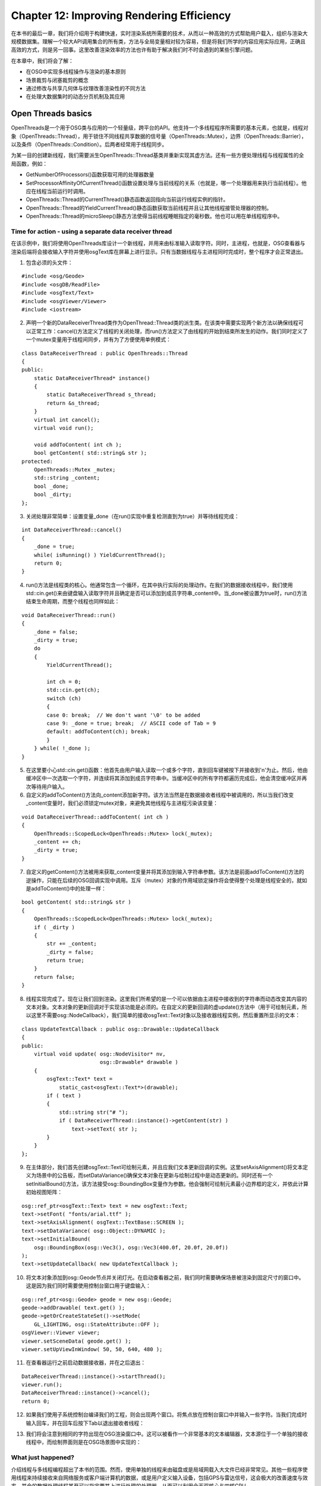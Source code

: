 Chapter 12: Improving Rendering Efficiency
============================================

在本书的最后一章，我们将介绍用于构建快速，实时渲染系统所需要的技术，从而以一种高效的方式帮助用户载入，组织与渲染大规模数据集。理解一个较大API调用集合的所有类，方法与全局变量相对较为容易，但是将我们所学的内容应用实际应用，正确且高效的方式，则是另一回事。这里改善渲染效率的方法也许有助于解决我们时不时会遇到的某些引擎问题。

在本章中，我们将会了解：

* 在OSG中实现多线程操作与渲染的基本原则
* 场景裁剪与闭塞裁剪的概念
* 通过修改与共享几何体与纹理改善渲染性的不同方法
* 在处理大数据集时的动态分页机制及其应用

Open Threads basics
----------------------

OpenThreads是一个用于OSG类与应用的一个轻量级，跨平台的API。他支持一个多线程程序所需要的基本元素，也就是，线程对象（OpenThreads::Thread），用于锁住不同线程共享数据的信号量（OpenThreads::Mutex），边界（OpenThreads::Barrier），以及条件（OpenThreads::Condition）。后两者经常用于线程同步。

为某一目的创建新线程，我们需要派生OpenThreads::Thread基类并重新实现其虚方法。还有一些方便处理线程与线程属性的全局函数，例如：

* GetNumberOfProcessors()函数获取可用的处理器数量
* SetProcessorAffinityOfCurrentThread()函数设置处理与当前线程的关系（也就是，哪一个处理器用来执行当前线程）。他应在线程当前运行时调用。
* OpenThreads::Thread的CurrentThread()静态函数返回指向当前运行线程实例的指针。
* OpenThreads::Thread的YieldCurrentThread()静态函数获取当前线程并且让其他线程接管处理器的控制。
* OpenThreads::Thread的microSleep()静态方法使得当前线程睡眠指定的毫秒数。他也可以用在单线程程序中。

Time for action - using a separate data receiver thread
~~~~~~~~~~~~~~~~~~~~~~~~~~~~~~~~~~~~~~~~~~~~~~~~~~~~~~~~~~~~

在该示例中，我们将使用OpenThreads库设计一个新线程，并用来由标准输入读取字符。同时，主进程，也就是，OSG查看器与渲染后端将会接收输入字符并使用osgText库在屏幕上进行显示。只有当数据线程与主进程同时完成时，整个程序才会正常退出。

1. 包含必须的头文件：

::

    #include <osg/Geode>
    #include <osgDB/ReadFile>
    #include <osgText/Text>
    #include <osgViewer/Viewer>
    #include <iostream>

2. 声明一个新的DataReceiverThread类作为OpenThread::Thread类的派生类。在该类中需要实现两个新方法以确保线程可以正常工作：cancel()方法定义了线程的关闭处理，而run()方法定义了由线程的开始到结束所发生的动作。我们同时定义了一个mutex变量用于线程间同步，并有为了方便使用单例模式：

::

    class DataReceiverThread : public OpenThreads::Thread
    {
    public:
        static DataReceiverThread* instance()
        {
            static DataReceiverThread s_thread;
            return &s_thread;
        }    
        virtual int cancel();
        virtual void run();
        
        void addToContent( int ch ); 
        bool getContent( std::string& str );    
    protected:
        OpenThreads::Mutex _mutex;
        std::string _content;
        bool _done;
        bool _dirty;
    };

3. 关闭处理非常简单：设置变量_done（在run()实现中重复检测直到为true）并等待线程完成：

::

    int DataReceiverThread::cancel()
    {
        _done = true;
        while( isRunning() ) YieldCurrentThread();
        return 0;
    }

4. run()方法是线程类的核心。他通常包含一个循环，在其中执行实际的处理动作。在我们的数据接收线程中，我们使用std::cin.get()来由键盘输入读取字符并且确定是否可以添加到成员字符串_content中。当_done被设置为true时，run()方法结束生命周期，而整个线程也同样如此：

::

    void DataReceiverThread::run()
    {
        _done = false;
        _dirty = true;
        do
        {
            YieldCurrentThread();
            
            int ch = 0;
            std::cin.get(ch);
            switch (ch)
            {
            case 0: break;  // We don't want '\0' to be added
            case 9: _done = true; break;  // ASCII code of Tab = 9
            default: addToContent(ch); break;
            }
        } while( !_done );
    }

5. 在这里要小心std::cin.get()函数：他首先由用户输入读取一个或多个字符，直到回车键被按下并接收到'\n'为止。然后，他由缓冲区中一次选取一个字符，并连续将其添加到成员字符串中。当缓冲区中的所有字符都遍历完成后，他会清空缓冲区并再次等待用户输入。

6. 自定义的addToContent()方法向_content添加新字符。该方法当然是在数据接收者线程中被调用的，所以当我们改变_content变量时，我们必须锁定mutex对象，来避免其他线程与主进程污染该变量：

::

    void DataReceiverThread::addToContent( int ch )
    {
        OpenThreads::ScopedLock<OpenThreads::Mutex> lock(_mutex);
        _content += ch;
        _dirty = true;
    }

7. 自定义的getContent()方法被用来获取_content变量并将其添加到输入字符串参数。该方法是前面addToContent()方法的逆操作，只能在后续的OSG回调实现中调用。互斥（mutex）对象的作用域锁定操作将会使得整个处理是线程安全的，就如是addToContent()中的处理一样：

::

    bool getContent( std::string& str )
    {
        OpenThreads::ScopedLock<OpenThreads::Mutex> lock(_mutex);
        if ( _dirty )
        {
            str += _content;
            _dirty = false;
            return true;
        }
        return false;
    }

8. 线程实现完成了。现在让我们回到渲染。这里我们所希望的是一个可以依据由主进程中接收到的字符串而动态改变其内容的文本对象。文本对象的更新回调对于实现该功能是必须的。在自定义的更新回调的虚update()方法中（用于可绘制元素，所以这里不需要osg::NodeCallback），我们简单的接收osgText::Text对象以及接收器线程实例，然后重置所显示的文本：

::

    class UpdateTextCallback : public osg::Drawable::UpdateCallback
    {
    public:
        virtual void update( osg::NodeVisitor* nv,
                             osg::Drawable* drawable )
        {
            osgText::Text* text =   
                static_cast<osgText::Text*>(drawable);
            if ( text )
            {
                std::string str("# ");
                if ( DataReceiverThread::instance()->getContent(str) )
                    text->setText( str );
            }
        }
    };

9. 在主体部分，我们首先创建osgText::Text可绘制元素，并且应我们文本更新回调的实例。这里setAxisAlignment()将文本定义为场景中的公告板，而setDataVariance()确保文本对象在更新与绘制过程中是动态更新的。同时还有一个setInitialBound()方法，该方法接受osg::BoundingBox变量作为参数。他会强制可绘制元素最小边界框的定义，并依此计算初始视图矩阵：

::

    osg::ref_ptr<osgText::Text> text = new osgText::Text;
    text->setFont( "fonts/arial.ttf" );
    text->setAxisAlignment( osgText::TextBase::SCREEN );
    text->setDataVariance( osg::Object::DYNAMIC );
    text->setInitialBound(
        osg::BoundingBox(osg::Vec3(), osg::Vec3(400.0f, 20.0f, 20.0f)) 
    );
    text->setUpdateCallback( new UpdateTextCallback );

10. 将文本对象添加到osg::Geode节点并关闭灯光。在启动查看器之前，我们同时需要确保场景被渲染到固定尺寸的窗口中。这是因为我们同时需要使用控制台窗口用于键盘输入：

::

    osg::ref_ptr<osg::Geode> geode = new osg::Geode;
    geode->addDrawable( text.get() );
    geode->getOrCreateStateSet()->setMode(
        GL_LIGHTING, osg::StateAttribute::OFF );
    osgViewer::Viewer viewer;
    viewer.setSceneData( geode.get() );
    viewer.setUpViewInWindow( 50, 50, 640, 480 );

11. 在查看器运行之前启动数据接收器，并在之后退出：

::

    DataReceiverThread::instance()->startThread();
    viewer.run();
    DataReceiverThread::instance()->cancel();
    return 0;

12. 如果我们使用子系统控制台编译我们的工程，则会出现两个窗口。将焦点放在控制台窗口中并输入一些字符。当我们完成时输入回车，并在回车后按下Tab以退出接收者线程：

.. image:: _images/osg_threads_console.png

13. 我们将会注意到相同的字符出现在OSG渲染窗口中。这可以被看作一个非常基本的文本编辑器，文本源位于一个单独的接收线程中，而绘制界面则是在OSG场景图中实现的：

.. image:: _images/osg_threads_window.png

What just happened?
~~~~~~~~~~~~~~~~~~~~~

介绍线程与多线程编程超出了本书的范围。然而，使用单独的线程来由磁盘或是局域网载入大文件已经非常常见。其他一些程序使用线程来持续接收来自网络服务或客户端计算机的数据，或是用户定义输入设备，包括GPS与雷达信号，这会极大的改善速度与效率。其余的数据处理线程甚至可以指定要其上进行处理的处理器，从而可以利用今天双核心与四核CPU。

OpenThreads库为OSG开发者甚至是普通的C++线程程序员提供了一个最小但完整的面向对象线程接口。他被osgViewer库用来实现多线程场景更新、裁剪与绘制，这是OSG中高效渲染的秘密。在这里要注意，多线程渲染并不简单指在单独的线程中执行OpenGL调用，因为相关的渲染环境（在Win32下为HGLRC）是线程相关的。一个OpenGL环境只能位于一个线程中（使用wglMakeCurrent()函数）。所以，仅封装一个OpenGL环境的OSG渲染窗口在多线程中不会被激活和接受异步OpenGL调用。他要求对线程模型的精确控制来使得一切运行良好。

Pop quiz - carefully blocking threads
~~~~~~~~~~~~~~~~~~~~~~~~~~~~~~~~~~~~~~~

存在一个同时用在DataReceiverThread类示例中的addToContent()与getContent()方法中的互斥对象。他可以阻止不同的线程同时访问相同的数据。我们是否可以指出两个方法同时处理冲突的_content变量的最可能时刻吗？如果这里我们没有使用互斥会发生什么情况呢？


Understanding multithreaded readering
----------------------------------------

实时渲染的传统方法总是涉及到三个单独步骤：用户更新（UPDATE），场景裁剪（CULL）以及执行OpenGL调用（DRAW）。

用户更新包括各种类型的动态数据修改与操作，例如修改场景图层次结构，载入文件，骨骼顶点动画，以及更新相机位置与属性。然后他将场景图发送到裁剪阶段，在该阶段，出于改善最终渲染性的目的，场景会被重新构建。在查看截面不可见或是出于某种原因隐藏的对象将会被移除，而其余部分会由渲染状态进行排序并推送到绘制列表。该列表会在最后的绘制阶段进行遍历，而所有的OpenGL命令将会被执行来进行图像管线的处理。

一个单处理器系统需要串行处理所有三个阶段，从而导致一帧对于用户需求过长的情况。

在一个多处理器与多显示设备的系统中，我们可以有多个并行的裁剪与绘制任务来加快帧速率。特别是当管理多个渲染窗口时，为每个窗口生成一个处理裁剪与绘制阶段的新线程模型是必需的，并且同时执行。当然，这样会比仅使用一个线程要高效得多。

Time for action - switching between different threading models
~~~~~~~~~~~~~~~~~~~~~~~~~~~~~~~~~~~~~~~~~~~~~~~~~~~~~~~~~~~~~~~~~

OSG提供了非常方便的接口用于选择线程模型。不同的线程模型可以用于不同的环境，并有不同的效率。在此示例中，我们将会显示当运行一个具有大量四边形几何体的场景，在osgViewer::CompisteViewer的三个渲染窗口同时运行时，三个常用线程模型之间的区别。

1. 包含必须的头文件：

::

    #include <osg/Group>
    #include <osgDB/ReadFile>
    #include <osgViewer/ViewerEventHandlers>
    #include <osgViewer/CompositeViewer>

2. 四边形可以使用osg::createTexturedQuadGeometry()函数生成。其位置简单的通过一个随机数生成器确定。这样的一个四边形不会占用过多的系统资源。但是大量没有使用对象共享机制的四边形将会很快耗尽系统与视频卡内存（由于每一个几何体显示列表的构建），这对于测试系统负载容量非常有帮助：

::

    #define RAND(min, max) \
            ((min) + (float)rand()/(RAND_MAX+1) * ((max)-(min)))
    osg::Geode* createMassiveQuads( unsigned int number )
    {
        osg::ref_ptr<osg::Geode> geode = new osg::Geode;
        for ( unsigned int i=0; i<number; ++i )
        {
            osg::Vec3 randomCenter;
            randomCenter.x() = RAND(-100.0f, 100.0f);
            randomCenter.y() = RAND(1.0f, 100.0f);
            randomCenter.z() = RAND(-100.0f, 100.0f);
            
            osg::ref_ptr<osg::Drawable> quad =
                osg::createTexturedQuadGeometry(
                    randomCenter,
                    osg::Vec3(1.0f, 0.0f, 0.0f),
                    osg::Vec3(0.0f, 0.0f, 1.0f)
                );
            geode->addDrawable( quad.get() );
        }
        return geode.release();
    }

3. 组合查看器对于每个渲染窗口需要一个单独的osgViewer::View实例。窗口的位置与大小是由setUpViewInWindow()方法确定的：

::

    osgViewer::View* createView( int x, int y, int w, int h,
                                 osg::Node* scene )
    {
        osg::ref_ptr<osgViewer::View> view = new osgViewer::View;
        view->setSceneData( scene );
        view->setUpViewInWindow( x, y, w, h );
        return view.release();
    }

4. 在主体部分，我们首先使用一个参数解析器来选择线程模型。默认情况下，OSG会依据处理器与程序的渲染窗口的数量自动选择最佳的线程策略，也就是AutomaticSelection。但是我们仍然由内建值中指定一种处理多线程渲染的方法，包括SingleThreaded，ThreadPerContext与ThreadPerCamera：

::

    osg::ArgumentParser arguments( &argc, argv );
    osgViewer::ViewerBase::ThreadingModel th =
        osgViewer::ViewerBase::AutomaticSelection;
    if ( arguments.read("--single") ) th =
        osgViewer::ViewerBase::SingleThreaded;
    else if ( arguments.read("--useContext") ) th =
        osgViewer::ViewerBase::ThreadPerContext;
    else if ( arguments.read("--useCamera") ) th =
        osgViewer::ViewerBase::ThreadPerCamera;

5. 创建三个渲染视图并将大量的四边形几何体应用到其中的每一个。在该示例中总计分配了20000个四边形用于演示不同的线程模型：

::

    osgViewer::View* view1 = createView( 50, 50, 640, 480, 
        createMassiveQuads(10000) );
    osgViewer::View* view2 = createView( 50, 550, 320, 240, 
        createMassiveQuads(5000) );
    osgViewer::View* view3 = createView( 370, 550, 320, 240, 
        createMassiveQuads(5000) );
    view1->addEventHandler( new osgViewer::StatsHandler );

6. 创建组合查看器并设置用户指定的线程模型。注意，这里的setThreadingModel()方法不仅能用于osgViewer::CompositeViewer，而且对于大多数普通的osgViewer::Viewer实例也是可用的：

::

    osgViewer::CompositeViewer viewer;
    viewer.setThreadingModel( th );
    viewer.addView( view1 );
    viewer.addView( view2 );
    viewer.addView( view3 );
    return viewer.run();

7. 编译程序（假定其名字为MyProject.exe）并在控制台模式下输入下面命令：

::

    # MyProject.exe --single

8. 最终的结果如下图所示。注意对于单线程模型帧速率仅为20，其中，更新、裁剪与绘制阶段是在相同的线程中依次完成的：

.. image:: _images/osg_multithread_single.png

9. 将参数由--single改变--useContext并再次启动测试程序。这次我们将会发现帧速率增加了。这是因为OSG除了用户更新阶段，对于裁剪与绘制阶段使用单独的线程，从而大大的改进了渲染性能：

.. image:: _images/osg_multithread_context.png

10. 将命令行参数修改为--useCamera并再次启动测试程序。这际上是对于现令大多数多处理器计算机的默认策略。他甚至好于第二种线程模型，因为他对于相机与渲染窗口使用不同的线程，并在单独的CPU上运行线程以获得最大的效率：

.. image:: _images/osg_multithread_camera.png

What just happened?
~~~~~~~~~~~~~~~~~~~~~

SingleThreaded线程模型可以表示为下图。每个渲染窗口中的CULL与DRAW阶段也许会有不同的聚合时间，在这里一帧被定义为由每一个视图的CULL开始直到最后一个视图的DRAW为止的总时间。在这里忽略了用户更新操作，因为在所有的线程模型中他们总是占用相同的聚合时间：

.. image:: _images/osg_threads_frame.png

更新、裁剪与绘制操作总是在一个线程内执行。如果有多个子视图，也就是，多个裁剪与绘制任务要完成，那么他们就会被依次执行。这是OSG中渲染场景最高效的模型，但是对于测试新功能依然有用。同时他也简化了与GUI的集成，例如MFC与Qt。因为我们并不关心线程冲突，所以我们可以仅将osgViewer::Viewer或osgViewer::CompositeViewer的run()方法放在GUI计时器事件回调中，而不需要使用额外的线程，正如我们在第9章所做的那样。

ThreadPerContext模型可以直接由下图进行表示：

.. image:: _images/osg_threads_context.png

每个组合查看器的子视图有其自己的线程，在其中执行裁剪与绘制任务。由于线程的并行特性，每一个帧的执行时间将会短于最长CULL与DRAW对的总时间。在所有的DRAW任务完成之后，下一帧的用户更新将会立即启动。

这在渲染性能方面要好于单线程模型。他甚至可以利用多处理器，因为每个线程可以占用单独的处理器，以最大化硬件资源的使用。

然而，更好的解决方案是ThreadPerCamera模型。这会将每个视图的CULL阶段与DRAW阶段分开，同时在线程中实现。这意味着对于每个渲染窗口我们至少有一个CULL线程与一个DRAW线程，因而可以完全利用多处理器系统。因为裁剪操作一定与osg::Camera节点相关（他为视图截图裁剪管理视图与投影矩阵），我们将该线程模型称为“每个相机一个线程”模型，如下图所示：

.. image:: _images/osg_threads_camera.png

在线程模型中，DRAW阶段被看作两个并行处理，在CPU端分民命令，而在GPU端执行渲染缓冲区交换并执行。交换缓冲区操作的时间消耗可以是统一的，并且在所有的DRAW分发操作完成之后执行。但是在这之前，线程模型会预告启动下一帧的用户UPDATE阶段。这种处理再一次极大的改善了渲染性能，但是如果用户更新改变正在被分发的场景数据，也许会导致未预期的结果。这也正是我们为也许会被修改的场景对象设置动态标记的原因：

::

    node->setDataVariance( osg::Object::DYNAMIC );

默认情况，如果检测到多处理器系统，OSG将会支持ThreadPerCamera线程模型。

Dynamic scene culling
-----------------------

裁剪技术可以进行简单的描述：不绘制我们看不见的东西。我们可以使用两种主要方法实现该目的：通过减少不需要进行细化的多边形面，以及忽略当前视口中不可见的对象。

前者通常是由LOD（level-of-detail）算法实现的，在OSG中是通过osg::LOD类实现的。后者实际上是场景裁剪的定义，目的是查找场景图中根本不需要渲染的对象。在OSG中有多种裁剪技术类型：

* 背面裁剪（Back face culling）：这是由osg::CullFace类实现的，该类封装了OpenGL的glCullFace()函数。他会由渲染管线的相机中移除所有多边形面，从而减少内存占用。这种技术很有用，特别是对于复杂的对象，但是对于透明的物体或是有洞的物体也许会有错误。
* 小特性裁剪（Smallfeature culling）：该技术会基于可见性测试允许过小而看不见的对象的移除，结果导致如果绘制对象则会影响对象的像素数。如果该数目小于用户定义的最小像素阈值，则该对象会由渲染列表中移除。
* 视图截面裁剪（View-frustum culling）：其思想只是简单的不渲染超出由渲染窗口的视图与投影矩阵所定义的视图截面的部分。这是现代渲染程序中最高效的方法。
* 闭合裁剪（Occlusion culling）：该技术会确定由于隐藏在其他对象之后，哪些对象会完全不可见。我们很快会在下一节进行讨论。

注意，小特性裁剪方法也许会导致实际的实际的几何体点不可渲染。要禁止该特性，我们可以使用相机节点的setCullingMode()方法：

::

    camera->setCullingMode(
       camera->getCullingMode() & ~osg::Camera::SMALL_FEATURE_CULLING );

Occluders and occludees
-------------------------

当渲染复杂的场景时，由查看者的视角来看，两个或多个对象彼此重叠是很常见的现象。这会导致重复绘制，这意味着当最终的图片仅显示最后一个对象时，相同位置的像素会被多次写入帧缓冲区。这会导致效率损失，因为多次绘制并没有必要（所谓的覆盖绘制）。

闭合裁剪技术简单的通过不绘制为距离相机更近的对象所隐藏的几何体来提高渲染性能。覆盖其他可绘制元素的对象被称之为遮光板，而场景的其余部分可以被看作非遮光区域（未没有必要使用这样不熟悉的单词）。



Improving your application
------------------------------

Paging huge scene data
--------------------------

Making use of the quad-tree
-----------------------------

Summary
---------
